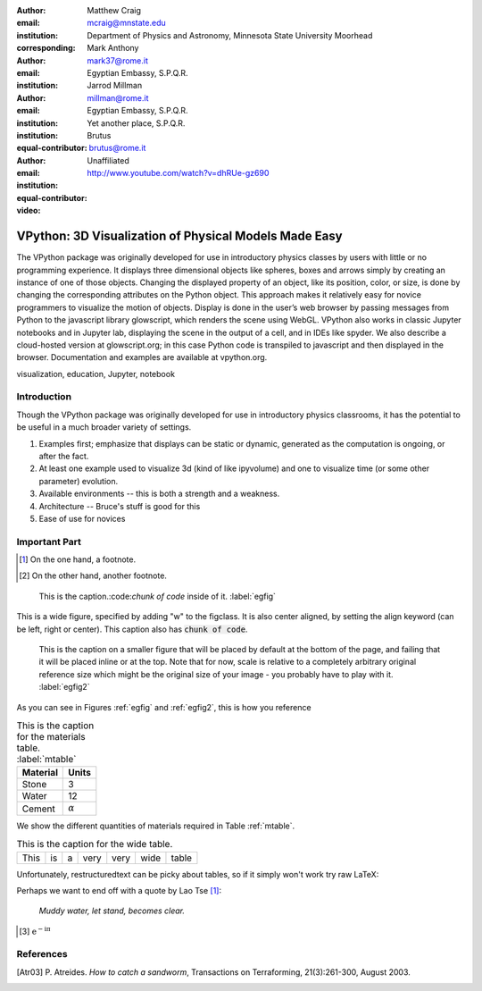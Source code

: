 :author: Matthew Craig
:email: mcraig@mnstate.edu
:institution: Department of Physics and Astronomy, Minnesota State University Moorhead
:corresponding:

:author: Mark Anthony
:email: mark37@rome.it
:institution: Egyptian Embassy, S.P.Q.R.

:author: Jarrod Millman
:email: millman@rome.it
:institution: Egyptian Embassy, S.P.Q.R.
:institution: Yet another place, S.P.Q.R.
:equal-contributor:

:author: Brutus
:email: brutus@rome.it
:institution: Unaffiliated
:equal-contributor:

:video: http://www.youtube.com/watch?v=dhRUe-gz690

------------------------------------------------------
VPython: 3D Visualization of Physical Models Made Easy
------------------------------------------------------

.. class:: abstract

   The VPython package was originally developed for use in introductory physics classes by users with little or no programming experience. It displays three dimensional objects like spheres, boxes and arrows simply by creating an instance of one of those objects. Changing the displayed property of an object, like its position, color, or size, is done by changing the corresponding attributes on the Python object. This approach makes it relatively easy for novice programmers to visualize the motion of objects. Display is done in the user’s web browser by passing messages from Python to the javascript library glowscript, which renders the scene using WebGL. VPython also works in classic Jupyter notebooks and in Jupyter lab, displaying the scene in the output of a cell, and in IDEs like spyder. We also describe a cloud-hosted version at glowscript.org; in this case Python code is transpiled to javascript and then displayed in the browser. Documentation and examples are available at vpython.org.

.. class:: keywords

   visualization, education, Jupyter, notebook

Introduction
------------

Though the VPython package was originally developed for use in introductory physics classrooms, it has the potential to be useful in a much broader variety of settings.

1. Examples first; emphasize that displays can be static or dynamic, generated as the computation is ongoing, or after the fact.
2. At least one example used to visualize 3d (kind of like ipyvolume) and one to visualize time (or some other parameter) evolution.
3. Available environments -- this is both a strength and a weakness.
4. Architecture -- Bruce's stuff is good for this
5. Ease of use for novices

Important Part
--------------



.. [#] On the one hand, a footnote.
.. [#] On the other hand, another footnote.

.. figure:: figure1.png

   This is the caption.:code:`chunk of code` inside of it. :label:`egfig`

.. figure:: figure1.png
   :align: center
   :figclass: w

   This is a wide figure, specified by adding "w" to the figclass.  It is also
   center aligned, by setting the align keyword (can be left, right or center).
   This caption also has :code:`chunk of code`.

.. figure:: figure1.png
   :scale: 20%
   :figclass: bht

   This is the caption on a smaller figure that will be placed by default at the
   bottom of the page, and failing that it will be placed inline or at the top.
   Note that for now, scale is relative to a completely arbitrary original
   reference size which might be the original size of your image - you probably
   have to play with it.  :label:`egfig2`

As you can see in Figures :ref:`egfig` and :ref:`egfig2`, this is how you reference

.. table:: This is the caption for the materials table. :label:`mtable`

   +------------+----------------+
   | Material   | Units          |
   +============+================+
   | Stone      | 3              |
   +------------+----------------+
   | Water      | 12             |
   +------------+----------------+
   | Cement     | :math:`\alpha` |
   +------------+----------------+


We show the different quantities of materials required in Table
:ref:`mtable`.


.. The statement below shows how to adjust the width of a table.

.. raw:: latex

   \setlength{\tablewidth}{0.8\linewidth}


.. table:: This is the caption for the wide table.
   :class: w

   +--------+----+------+------+------+------+--------+
   | This   | is |  a   | very | very | wide | table  |
   +--------+----+------+------+------+------+--------+

Unfortunately, restructuredtext can be picky about tables, so if it simply
won't work try raw LaTeX:


.. raw:: latex

   \begin{table*}

     \begin{longtable*}{|l|r|r|r|}
     \hline
     \multirow{2}{*}{Projection} & \multicolumn{3}{c|}{Area in square miles}\tabularnewline
     \cline{2-4}
      & Large Horizontal Area & Large Vertical Area & Smaller Square Area\tabularnewline
     \hline
     Albers Equal Area  & 7,498.7 & 10,847.3 & 35.8\tabularnewline
     \hline
     Web Mercator & 13,410.0 & 18,271.4 & 63.0\tabularnewline
     \hline
     Difference & 5,911.3 & 7,424.1 & 27.2\tabularnewline
     \hline
     Percent Difference & 44\% & 41\% & 43\%\tabularnewline
     \hline
     \end{longtable*}

     \caption{Area Comparisons \DUrole{label}{quanitities-table}}

   \end{table*}

Perhaps we want to end off with a quote by Lao Tse [#]_:

  *Muddy water, let stand, becomes clear.*

.. [#] :math:`\mathrm{e^{-i\pi}}`

.. Customised LaTeX packages
.. -------------------------

.. Please avoid using this feature, unless agreed upon with the
.. proceedings editors.

.. ::

..   .. latex::
..      :usepackage: somepackage

..      Some custom LaTeX source here.

References
----------
.. [Atr03] P. Atreides. *How to catch a sandworm*,
           Transactions on Terraforming, 21(3):261-300, August 2003.


